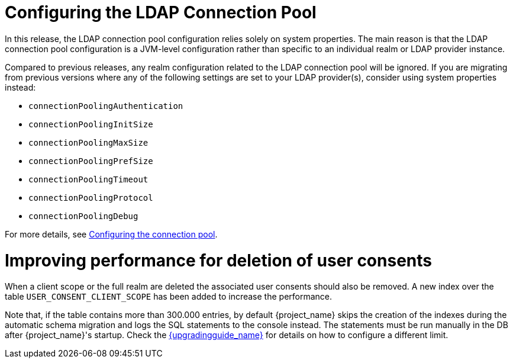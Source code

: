= Configuring the LDAP Connection Pool

In this release, the LDAP connection pool configuration relies solely on system properties. The main
reason is that the LDAP connection pool configuration is a JVM-level configuration rather than specific to an individual
realm or LDAP provider instance.

Compared to previous releases, any realm configuration related to the LDAP connection pool will be ignored.
If you are migrating from previous versions where any of the following settings are set to your LDAP provider(s), consider using system properties instead:

* `connectionPoolingAuthentication`
* `connectionPoolingInitSize`
* `connectionPoolingMaxSize`
* `connectionPoolingPrefSize`
* `connectionPoolingTimeout`
* `connectionPoolingProtocol`
* `connectionPoolingDebug`

For more details, see link:{adminguide_link}#_ldap_connection_pool[Configuring the connection pool].

= Improving performance for deletion of user consents

When a client scope or the full realm are deleted the associated user consents should also be removed. A new index over the table `USER_CONSENT_CLIENT_SCOPE` has been added to increase the performance.

Note that, if the table contains more than 300.000 entries, by default {project_name} skips the creation of the indexes during the automatic schema migration and logs the SQL statements to the console instead. The statements must be run manually in the DB after {project_name}'s startup. Check the link:{upgradingguide_link}[{upgradingguide_name}] for details on how to configure a different limit.
